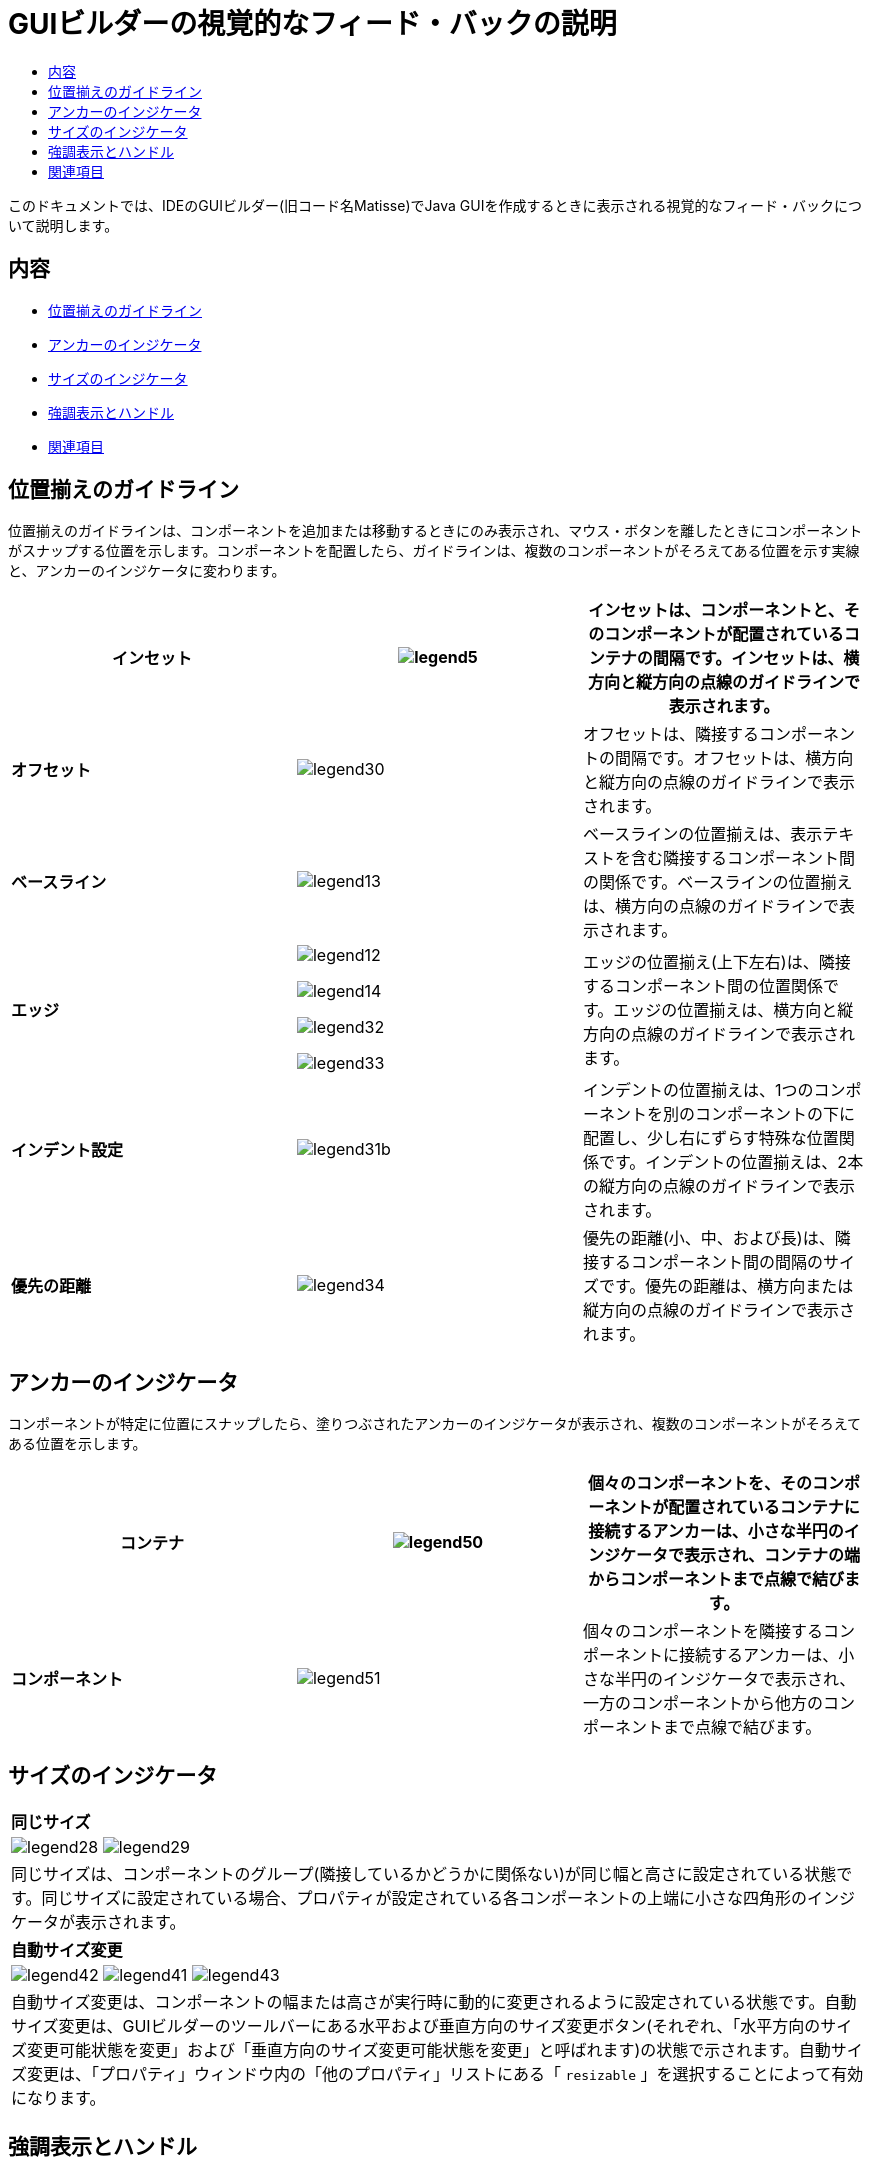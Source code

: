 // 
//     Licensed to the Apache Software Foundation (ASF) under one
//     or more contributor license agreements.  See the NOTICE file
//     distributed with this work for additional information
//     regarding copyright ownership.  The ASF licenses this file
//     to you under the Apache License, Version 2.0 (the
//     "License"); you may not use this file except in compliance
//     with the License.  You may obtain a copy of the License at
// 
//       http://www.apache.org/licenses/LICENSE-2.0
// 
//     Unless required by applicable law or agreed to in writing,
//     software distributed under the License is distributed on an
//     "AS IS" BASIS, WITHOUT WARRANTIES OR CONDITIONS OF ANY
//     KIND, either express or implied.  See the License for the
//     specific language governing permissions and limitations
//     under the License.
//

= GUIビルダーの視覚的なフィード・バックの説明
:jbake-type: tutorial
:jbake-tags: tutorials 
:markup-in-source: verbatim,quotes,macros
:jbake-status: published
:icons: font
:syntax: true
:source-highlighter: pygments
:toc: left
:toc-title:
:description: GUIビルダーの視覚的なフィード・バックの説明 - Apache NetBeans
:keywords: Apache NetBeans, Tutorials, GUIビルダーの視覚的なフィード・バックの説明

このドキュメントでは、IDEのGUIビルダー(旧コード名Matisse)でJava GUIを作成するときに表示される視覚的なフィード・バックについて説明します。


== 内容

* <<alignment,位置揃えのガイドライン>>
* <<anchor,アンカーのインジケータ>>
* <<size,サイズのインジケータ>>
* <<highlight,強調表示とハンドル>>
* <<seealso,関連項目>>


== 位置揃えのガイドライン

位置揃えのガイドラインは、コンポーネントを追加または移動するときにのみ表示され、マウス・ボタンを離したときにコンポーネントがスナップする位置を示します。コンポーネントを配置したら、ガイドラインは、複数のコンポーネントがそろえてある位置を示す実線と、アンカーのインジケータに変わります。


|===
|*インセット* |image:images/legend5.png[] |インセットは、コンポーネントと、そのコンポーネントが配置されているコンテナの間隔です。インセットは、横方向と縦方向の点線のガイドラインで表示されます。 

|*オフセット* |image:images/legend30.png[] |オフセットは、隣接するコンポーネントの間隔です。オフセットは、横方向と縦方向の点線のガイドラインで表示されます。 

|*ベースライン* |image:images/legend13.png[] |ベースラインの位置揃えは、表示テキストを含む隣接するコンポーネント間の関係です。ベースラインの位置揃えは、横方向の点線のガイドラインで表示されます。 

|*エッジ*

|

image:images/legend12.png[]

image:images/legend14.png[]

image:images/legend32.png[]

image:images/legend33.png[]

|
エッジの位置揃え(上下左右)は、隣接するコンポーネント間の位置関係です。エッジの位置揃えは、横方向と縦方向の点線のガイドラインで表示されます。 

|*インデント設定* |image:images/legend31b.png[] |インデントの位置揃えは、1つのコンポーネントを別のコンポーネントの下に配置し、少し右にずらす特殊な位置関係です。インデントの位置揃えは、2本の縦方向の点線のガイドラインで表示されます。 

|*優先の距離* |image:images/legend34.png[] |優先の距離(小、中、および長)は、隣接するコンポーネント間の間隔のサイズです。優先の距離は、横方向または縦方向の点線のガイドラインで表示されます。 
|===




== アンカーのインジケータ

コンポーネントが特定に位置にスナップしたら、塗りつぶされたアンカーのインジケータが表示され、複数のコンポーネントがそろえてある位置を示します。


|===
|*コンテナ* |image:images/legend50.png[] |個々のコンポーネントを、そのコンポーネントが配置されているコンテナに接続するアンカーは、小さな半円のインジケータで表示され、コンテナの端からコンポーネントまで点線で結びます。 

|*コンポーネント* |image:images/legend51.png[] |個々のコンポーネントを隣接するコンポーネントに接続するアンカーは、小さな半円のインジケータで表示され、一方のコンポーネントから他方のコンポーネントまで点線で結びます。 
|===




== サイズのインジケータ


|===
|*同じサイズ* 
|

image:images/legend28.png[] image:images/legend29.png[]

|同じサイズは、コンポーネントのグループ(隣接しているかどうかに関係ない)が同じ幅と高さに設定されている状態です。同じサイズに設定されている場合、プロパティが設定されている各コンポーネントの上端に小さな四角形のインジケータが表示されます。 

|*自動サイズ変更* |

image:images/legend42.png[] image:images/legend41.png[] image:images/legend43.png[]

|
自動サイズ変更は、コンポーネントの幅または高さが実行時に動的に変更されるように設定されている状態です。自動サイズ変更は、GUIビルダーのツールバーにある水平および垂直方向のサイズ変更ボタン(それぞれ、「水平方向のサイズ変更可能状態を変更」および「垂直方向のサイズ変更可能状態を変更」と呼ばれます)の状態で示されます。自動サイズ変更は、「プロパティ」ウィンドウ内の「他のプロパティ」リストにある「 ``resizable`` 」を選択することによって有効になります。 
|===




== 強調表示とハンドル

|===
|*強調表示* |image:images/legend10.png[] |オレンジ色の強調表示は、選択されたコンポーネントが配置される場所を示します。 

|*ハンドル* |image:images/legend11.png[] |コンポーネントが選択されると、そのコンポーネントの境界の周りに小さい四角形のサイズ変更ハンドルが表示されます。コンポーネントの端にあるハンドルをクリックしたままドラッグすると、コンポーネントのサイズが変更されます。 
|===




link:/about/contact_form.html?to=3&subject=Feedback:%20GUI%20Builder%20Visual%20Feedback%20Legend,%20NetBeans%20IDE[+このチュートリアルに関するご意見をお寄せください+]



== 関連項目

* _NetBeans IDEによるアプリケーションの開発_のlink:http://www.oracle.com/pls/topic/lookup?ctx=nb8000&id=NBDAG920[+Java GUIの実装+]
* link:../../trails/matisse.html[+Java GUIアプリケーションの学習+]
* link:../../trails/java-se.html[+一般的なJava開発の学習+]
